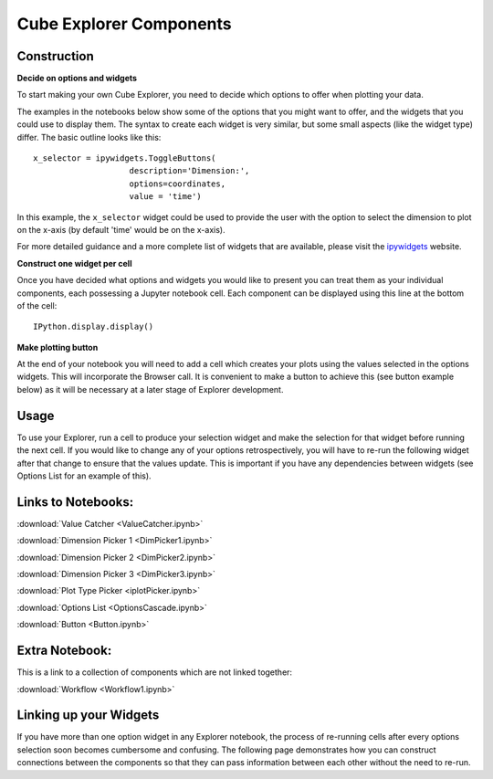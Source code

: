 Cube Explorer Components
========================

Construction
------------

**Decide on options and widgets**

To start making your own Cube Explorer, you need to decide which options to offer when plotting your data.

The examples in the notebooks below show some of the options that you might want to offer, and the widgets that you could use to display them.
The syntax to create each widget is very similar, but some small aspects (like the widget type) differ.  The basic outline looks like this::

    x_selector = ipywidgets.ToggleButtons(
                        description='Dimension:',
                        options=coordinates,
                        value = 'time')

In this example, the ``x_selector`` widget could be used to provide the user with the option to select the dimension to plot on the x-axis (by default 'time' would be on the x-axis).

For more detailed guidance and a more complete list of widgets that are available, please visit the `ipywidgets <http://ipywidgets.readthedocs.io/en/latest/examples/Widget%20List.html>`_ website.

**Construct one widget per cell**

Once you have decided what options and widgets you would like to present you can treat them as your individual components, each possessing a Jupyter notebook cell.
Each component can be displayed using this line at the bottom of the cell::

    IPython.display.display()

**Make plotting button**

At the end of your notebook you will need to add a cell which creates your plots using the values selected in the options widgets.  This will incorporate the Browser call.
It is convenient to make a button to achieve this (see button example below) as it will be necessary at a later stage of Explorer development.

Usage
-----

To use your Explorer, run a cell to produce your selection widget and make the selection for that widget before running the next cell.
If you would like to change any of your options retrospectively, you will have to re-run the following widget after that change to ensure that the values update.
This is important if you have any dependencies between widgets (see Options List for an example of this).


Links to Notebooks:
-------------------

:download:`Value Catcher <ValueCatcher.ipynb>`

:download:`Dimension Picker 1 <DimPicker1.ipynb>`

:download:`Dimension Picker 2 <DimPicker2.ipynb>`

:download:`Dimension Picker 3 <DimPicker3.ipynb>`

:download:`Plot Type Picker <iplotPicker.ipynb>`

:download:`Options List <OptionsCascade.ipynb>`

:download:`Button <Button.ipynb>`

Extra Notebook:
---------------
This is a link to a collection of components which are not linked together:

:download:`Workflow <Workflow1.ipynb>`


Linking up your Widgets
-----------------------

If you have more than one option widget in any Explorer notebook, the process of re-running cells after every options selection soon becomes cumbersome and confusing.
The following page demonstrates how you can construct connections between the components so that they can pass information between each other without the need to re-run.





